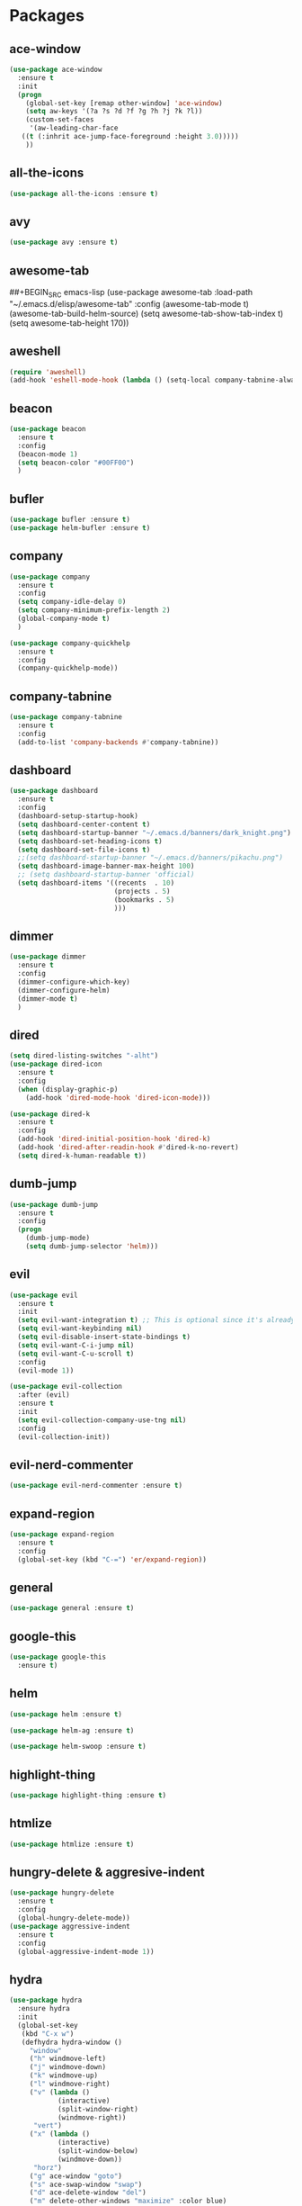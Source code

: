 #+STARTUP: overview 
#+PROPERTY: header-args :comments yes :results silent

* Packages
** ace-window
#+BEGIN_SRC emacs-lisp
  (use-package ace-window
    :ensure t
    :init
    (progn
      (global-set-key [remap other-window] 'ace-window)
      (setq aw-keys '(?a ?s ?d ?f ?g ?h ?j ?k ?l))
      (custom-set-faces
       '(aw-leading-char-face
	 ((t (:inhrit ace-jump-face-foreground :height 3.0)))))
      ))
#+END_SRC

** all-the-icons
#+BEGIN_SRC emacs-lisp
  (use-package all-the-icons :ensure t)
#+END_SRC
** avy
#+BEGIN_SRC emacs-lisp
  (use-package avy :ensure t)
#+END_SRC

** awesome-tab
##+BEGIN_SRC emacs-lisp
  (use-package awesome-tab
	:load-path "~/.emacs.d/elisp/awesome-tab"
	:config
	(awesome-tab-mode t)
	(awesome-tab-build-helm-source)
	(setq awesome-tab-show-tab-index t)
	(setq awesome-tab-height 170))
#+END_SRC
** aweshell
#+BEGIN_SRC emacs-lisp
  (require 'aweshell)
  (add-hook 'eshell-mode-hook (lambda () (setq-local company-tabnine-always-trigger nil)))
#+END_SRC
** beacon
#+BEGIN_SRC emacs-lisp
  (use-package beacon
    :ensure t
    :config
    (beacon-mode 1)
    (setq beacon-color "#00FF00")
    )
#+END_SRC

** bufler
#+BEGIN_SRC emacs-lisp
  (use-package bufler :ensure t)
  (use-package helm-bufler :ensure t)
#+END_SRC

** company
#+BEGIN_SRC emacs-lisp
  (use-package company
    :ensure t
    :config
    (setq company-idle-delay 0)
    (setq company-minimum-prefix-length 2)
    (global-company-mode t)
    )

  (use-package company-quickhelp
    :ensure t
    :config
    (company-quickhelp-mode))
#+END_SRC

** company-tabnine
#+BEGIN_SRC emacs-lisp
  (use-package company-tabnine
    :ensure t
    :config
    (add-to-list 'company-backends #'company-tabnine))
#+END_SRC

** dashboard
#+BEGIN_SRC emacs-lisp
  (use-package dashboard
	:ensure t
	:config
	(dashboard-setup-startup-hook)
	(setq dashboard-center-content t)
	(setq dashboard-startup-banner "~/.emacs.d/banners/dark_knight.png")
	(setq dashboard-set-heading-icons t)
	(setq dashboard-set-file-icons t)
	;;(setq dashboard-startup-banner "~/.emacs.d/banners/pikachu.png")
	(setq dashboard-image-banner-max-height 100)
	;; (setq dashboard-startup-banner 'official)
	(setq dashboard-items '((recents  . 10)
							(projects . 5)
							(bookmarks . 5)
							)))
#+END_SRC

** dimmer
#+BEGIN_SRC emacs-lisp
  (use-package dimmer
    :ensure t
    :config
    (dimmer-configure-which-key)
    (dimmer-configure-helm)
    (dimmer-mode t)
    )
#+END_SRC

** dired
#+BEGIN_SRC emacs-lisp
  (setq dired-listing-switches "-alht")
  (use-package dired-icon
    :ensure t
    :config
    (when (display-graphic-p)
      (add-hook 'dired-mode-hook 'dired-icon-mode)))

  (use-package dired-k
    :ensure t
    :config
    (add-hook 'dired-initial-position-hook 'dired-k)
    (add-hook 'dired-after-readin-hook #'dired-k-no-revert)
    (setq dired-k-human-readable t))
#+END_SRC
** dumb-jump
#+BEGIN_SRC emacs-lisp
  (use-package dumb-jump
    :ensure t
    :config
    (progn
      (dumb-jump-mode)
      (setq dumb-jump-selector 'helm)))
#+END_SRC

** evil
#+BEGIN_SRC emacs-lisp
  (use-package evil
    :ensure t
    :init
    (setq evil-want-integration t) ;; This is optional since it's already set to t by default.
    (setq evil-want-keybinding nil)
    (setq evil-disable-insert-state-bindings t)
    (setq evil-want-C-i-jump nil)
    (setq evil-want-C-u-scroll t)
    :config
    (evil-mode 1))

  (use-package evil-collection
    :after (evil)
    :ensure t
    :init
    (setq evil-collection-company-use-tng nil)
    :config
    (evil-collection-init))
#+END_SRC

** evil-nerd-commenter
#+BEGIN_SRC emacs-lisp
  (use-package evil-nerd-commenter :ensure t)
#+END_SRC
** expand-region
#+BEGIN_SRC emacs-lisp
  (use-package expand-region
    :ensure t
    :config
    (global-set-key (kbd "C-=") 'er/expand-region))
#+END_SRC

** general
#+BEGIN_SRC emacs-lisp
  (use-package general :ensure t)
#+END_SRC

** google-this
#+BEGIN_SRC emacs-lisp
(use-package google-this
  :ensure t)
#+END_SRC

** helm
#+BEGIN_SRC emacs-lisp
  (use-package helm :ensure t)

  (use-package helm-ag :ensure t)

  (use-package helm-swoop :ensure t)
#+END_SRC

** highlight-thing
#+BEGIN_SRC emacs-lisp
  (use-package highlight-thing :ensure t)
#+END_SRC
** htmlize
#+BEGIN_SRC emacs-lisp
  (use-package htmlize :ensure t)
#+END_SRC
** hungry-delete & aggresive-indent
#+BEGIN_SRC emacs-lisp
  (use-package hungry-delete
    :ensure t
    :config
    (global-hungry-delete-mode))
  (use-package aggressive-indent
    :ensure t
    :config
    (global-aggressive-indent-mode 1))
#+END_SRC

** hydra
#+BEGIN_SRC emacs-lisp
  (use-package hydra
	:ensure hydra
	:init
	(global-set-key
	 (kbd "C-x w")
	 (defhydra hydra-window ()
	   "window"
	   ("h" windmove-left)
	   ("j" windmove-down)
	   ("k" windmove-up)
	   ("l" windmove-right)
	   ("v" (lambda ()
			  (interactive)
			  (split-window-right)
			  (windmove-right))
		"vert")
	   ("x" (lambda ()
			  (interactive)
			  (split-window-below)
			  (windmove-down))
		"horz")
	   ("g" ace-window "goto")
	   ("s" ace-swap-window "swap")
	   ("d" ace-delete-window "del")
	   ("m" delete-other-windows "maximize" :color blue)
	   ("q" nil "cancel")
	   ))

	(global-set-key
	 (kbd "C->")
	 (defhydra hydra-multiple-cursors ()
	   "multiple-cursors"
	   ("m" mc/mark-next-like-this "mark-next-like-this")
	   ("M" mc/mark-previous-like-this "mark-previous-like-this")
	   ("u" mc/unmark-next-like-this "unmark-next-like-this")
	   ("U" mc/unmark-previous-like-this "unmark-previous-like-this")
	   ("s" mc/skip-to-next-like-this "skip-to-next-like-this")
	   ("S" mc/skip-to-previous-like-this "skip-to-previous-like-this")

	   ("w" mc/mark-next-like-this-word "mark-next-like-this-word")
	   ("W" mc/mark-next-like-this-word "mark-next-like-this-word")
	   ))

	(defhydra hydra-buffer ()
	  "buffer"
	  ("j" switch-to-next-buffer)
	  ("k" switch-to-prev-buffer)
	  ("q" nil "cancel"))

	(defhydra awesome-fast-switch (:hint nil)
      "
     ^^^^Fast Move             ^^^^Tab                    ^^Search            ^^Misc
    -^^^^--------------------+-^^^^---------------------+-^^----------------+-^^---------------------------
       ^_k_^   prev group    | _C-a_^^     select first | _b_ search buffer | _C-k_   kill buffer
     _h_   _l_  switch tab   | _C-e_^^     select last  | _g_ search group  | _C-S-k_ kill others in group
       ^_j_^   next group    | _C-j_^^     ace jump     | ^^                | ^^
     ^^0 ~ 9^^ select window | _C-h_/_C-l_ move current | ^^                | ^^
    -^^^^--------------------+-^^^^---------------------+-^^----------------+-^^---------------------------
    "
	  ("h" awesome-tab-backward-tab)
	  ("j" awesome-tab-forward-group)
	  ("k" awesome-tab-backward-group)
	  ("l" awesome-tab-forward-tab)
	  ("0" my-select-window)
	  ("1" my-select-window)
	  ("2" my-select-window)
	  ("3" my-select-window)
	  ("4" my-select-window)
	  ("5" my-select-window)
	  ("6" my-select-window)
	  ("7" my-select-window)
	  ("8" my-select-window)
	  ("9" my-select-window)
	  ("C-a" awesome-tab-select-beg-tab)
	  ("C-e" awesome-tab-select-end-tab)
	  ("C-j" awesome-tab-ace-jump)
	  ("C-h" awesome-tab-move-current-tab-to-left)
	  ("C-l" awesome-tab-move-current-tab-to-right)
	  ("b" helm-mini)
	  ("g" awesome-tab-counsel-switch-group)
	  ("C-k" kill-current-buffer)
	  ("C-S-k" awesome-tab-kill-other-buffers-in-current-group)
	  ("q" nil "quit"))

	)
#+END_SRC

** ialign
#+BEGIN_SRC emacs-lisp
  (use-package ialign :ensure t)
#+END_SRC
** magit
#+BEGIN_SRC emacs-lisp
  (use-package magit :ensure t)
  (use-package evil-magit :ensure t)
  (use-package diff-hl
    :ensure t
    :config
    (global-diff-hl-mode)
    (defhydra hydra-diff-hl ()
      "buffer"
      ("j" diff-hl-next-hunk)
      ("k" diff-hl-previous-hunk)
      ("x" diff-hl-revert-hunk)
      ("q" nil "cancel"))
    )

#+END_SRC

** markdown
#+BEGIN_SRC emacs-lisp
  (use-package markdown-mode
	:ensure t
	:commands (markdown-mode gfm-mode)
	:mode (("README\\.md\\'" . gfm-mode)
		   ("\\.md\\'" . markdown-mode)
		   ("\\.markdown\\'" . markdown-mode))
	:init (setq markdown-command "multimarkdown"))
#+END_SRC
** multiple-cursors
#+BEGIN_SRC emacs-lisp
  (use-package multiple-cursors
    :ensure t
    :config
    (global-set-key (kbd "C-S-c C-S-c") 'mc/edit-lines)
    (add-hook 'multiple-cursors-mode-enabled-hook (lambda () (global-hungry-delete-mode -1)))
    (add-hook 'multiple-cursors-mode-disabled-hook (lambda () (global-hungry-delete-mode 1)))
    )
#+END_SRC

** neotree
#+BEGIN_SRC emacs-lisp
(use-package neotree :ensure t)
#+END_SRC

** org-bullets
#+BEGIN_SRC emacs-lisp
  (use-package org-bullets
    :ensure t
    :config
    (add-hook 'org-mode-hook (lambda () (org-bullets-mode 1)))
    ;(setq org-bullets-bullet-list '("☰" "☷" "☯" "☭"))
    (setq org-bullets-bullet-list '("༆" "༄" "༅" "࿓"))
    (setq org-ellipsis " ▼ "))
#+END_SRC

** popwin
#+BEGIN_SRC emacs-lisp
  (use-package popwin
	:ensure t
	:config
	(popwin-mode t)
	)
#+END_SRC
** projectile
#+BEGIN_SRC emacs-lisp
  (use-package projectile
    :ensure t
    :config
    (projectile-global-mode)
    (setq projectile-completion-system 'helm))

  (use-package helm-projectile
    :ensure t
    :config
    (helm-projectile-on))
#+END_SRC

** python
#+BEGIN_SRC emacs-lisp
  (use-package python-mode :ensure t)
  (use-package elpy
	:ensure t
	:custom (elpy-rpc-backend "jedi")
	:init
	(elpy-enable)
	:config
	(setq python-indent-offset 4)
	(setq elpy-rpc-python-command "python3")
	(setq python-shell-interpreter "python3")
	)
#+END_SRC
** pyvenv
#+BEGIN_SRC emacs-lisp
  (use-package pyvenv
	:ensure t
	:config
	(pyvenv-mode 1)
	(add-hook 'python-mode '(pyvenv-workon "p3")))
#+END_SRC
** rainbow-delimiters
#+BEGIN_SRC emacs-lisp
  (use-package rainbow-delimiters
    :ensure t
    :config
    (rainbow-delimiters-mode)
    (add-hook 'prog-mode-hook #'rainbow-delimiters-mode)
    )
#+END_SRC

** ranger
#+BEGIN_SRC emacs-lisp
  (use-package ranger :ensure t)
#+END_SRC
** restart-emacs
#+BEGIN_SRC emacs-lisp
  (use-package restart-emacs :ensure t)
#+END_SRC
** restclient
#+BEGIN_SRC emacs-lisp
  (use-package restclient
    :ensure t
    :mode ("\\.http\\'" . restclient-mode)
    )
  (use-package company-restclient
    :ensure t
    :config
    (add-to-list 'company-backends 'company-restclient))
#+END_SRC

** try
#+BEGIN_SRC emacs-lisp
  (use-package try :ensure t)
#+END_SRC

** undo-tree
#+BEGIN_SRC emacs-lisp
(use-package undo-tree
  :ensure t
  :init
  (global-undo-tree-mode))
#+END_SRC

** vterm
#+BEGIN_SRC emacs-lisp
  (use-package vterm
	:ensure t
	:config
	(setq vterm-shell "/usr/local/bin/fish")
	(add-hook 'vterm-mode-hook
			  (lambda () (setq-local global-hl-line-mode nil)))
	)
  (use-package exec-path-from-shell
	:ensure t
	:config
	(when (memq window-system '(mac ns x))
	  (exec-path-from-shell-initialize))
	)
#+END_SRC
** which-key
#+BEGIN_SRC emacs-lisp
  (use-package which-key
    :ensure t
    :config
    (which-key-mode)
    (setq which-key-idle-delay 0.5)
    (which-key-mode)
    )
#+END_SRC

** yaml-mode
#+BEGIN_SRC emacs-lisp
  (use-package yaml-mode
    :ensure t
    :config
    (add-to-list 'auto-mode-alist '("\\.yml\\'" . yaml-mode)))
#+END_SRC

** yasnippet
#+BEGIN_SRC emacs-lisp
  (use-package yasnippet
    :ensure t
    :config
    (yas-reload-all)
    (add-hook 'prog-mode-hook #'yas-minor-mode))

  (use-package yasnippet-snippets
    :ensure t)
#+END_SRC
** youdao-dictionary
#+BEGIN_SRC emacs-lisp
(use-package youdao-dictionary :ensure t)
#+END_SRC

** zzz-to-char
#+BEGIN_SRC emacs-lisp
  (use-package zzz-to-char :ensure t)
#+END_SRC

* Configs
#+BEGIN_SRC emacs-lisp
  ;;custom file
  (setq custom-file (expand-file-name "~/.emacs.d/custom.el" user-emacs-directory))
  (load-file custom-file)

  ;;ido mode
  (setq indo-enable-flex-matching t)
  (setq ido-everywhere t)
  (ido-mode t)

  ;;diable error tone
  (setq ring-bell-function 'ignore)

  ;;no backup file
  (setq make-backup-files nil)
  (setq auto-save-default nil)

  ;;show recent file
  (recentf-mode 1)
  (setq recentf-max-menu-items 15)

  ;;delete selection
  (delete-selection-mode 1)

  ;;paste from clipboard
  (setq x-select-enable-clipboard t)

  ;;replace Yes/No with y/n
  (fset 'yes-or-no-p 'y-or-n-p)

  ;;lazy load
  (with-eval-after-load 'dired
	(define-key dired-mode-map (kbd "RET") 'dired-find-alternate-file))

  ;;exec-path
  (add-to-list 'exec-path "/usr/local/bin")

  ;;emacs deamon
  (server-start)

  ;;tab-width
  (setq tab-width 4)

  ;;cutom
  (require 'iterm)
#+END_SRC

* UI
#+BEGIN_SRC emacs-lisp
  ;;theme
  ;; (use-package dracula-theme
  ;;   :ensure t
  ;;   :config
  ;;   (set-cursor-color "#00ff00"))

  (require 'awesome-tray)
  (awesome-tray-mode 1)
  (setq awesome-tray-active-modules '("evil" "location" "parent-dir" "git" "mode-name" "date"))

  (require 'lazycat-theme)
  (lazycat-theme-load-dark)
  ;; (setq-default mode-line-format (remove 'mode-line-buffer-identification mode-line-format))
  (setq-default mode-line-format nil)

  ;;font
  (add-to-list 'default-frame-alist
			   '(font . "Source Code Pro-14"))

  ;;hide tool bar
  (tool-bar-mode -1)

  ;;hide scroll bar
  (scroll-bar-mode -1)

  ;;hide menu bar
  ;;(menu-bar-mode -1)

  ;;show line number
  (global-linum-mode t)

  ;;disable welcome page
  (setq inhibit-splash-screen t)

  ;;default open with full screen
  (setq initial-frame-alist (quote ((fullscreen . maximized))))

  ;;set cursor type
  (setq-default cursor-type 'box)
  (set-cursor-color "#00ff00")
  (blink-cursor-mode 0)

  ;;show match ()
  (add-hook 'emacs-lisp-mode-hook 'show-paren-mode)

  ;;highlight current line
  (when (display-graphic-p)
	(global-hl-line-mode))

  (setq visible-bell nil)

  ;;Display lambda as λ
  (global-prettify-symbols-mode 1)
  (setq prettify-symbols-alist '(("lambda" . 955)))

  ;;no title bar
  ;;(setq default-frame-alist '((undecorated . t)))
  ;;(add-to-list 'default-frame-alist '(drag-internal-border . 1))
  ;;(add-to-list 'default-frame-alist '(internal-border-width . 5))
#+END_SRC
* Keybindings
#+BEGIN_SRC emacs-lisp
  (general-create-definer my-leader-def
	:states '(normal insert visual emacs)
	:keymaps 'override
	:prefix "SPC"
	:non-normal-prefix "C-,")

  (my-leader-def
	"<SPC>" 'helm-M-x

	;; single key
	"r" 'helm-mini
	"k" 'kill-current-buffer
	"]" 'dumb-jump-go
	"[" 'dumb-jump-back
	"1" 'awesome-tab-select-visible-tab
	"2" 'awesome-tab-select-visible-tab
	"3" 'awesome-tab-select-visible-tab
	"4" 'awesome-tab-select-visible-tab
	"5" 'awesome-tab-select-visible-tab
	"6" 'awesome-tab-select-visible-tab
	"7" 'awesome-tab-select-visible-tab
	"8" 'awesome-tab-select-visible-tab
	"9" 'awesome-tab-select-visible-tab

	;; evil-nerd-commenter
	"c" '(:wk "evil-nerd-commenter")
	"ci" 'evilnc-comment-or-uncomment-lines
	"cc" 'evilnc-copy-and-comment-lines
	"cp" 'evilnc-comment-or-uncomment-paragraphs
	"cr" 'comment-or-uncomment-region

	;; file
	"f" '(:wk "file")
	"fe" '(lambda () (interactive) (find-file "~/.emacs.d/myinit.org"))
	"ff" 'helm-find-files
	"fr" 'helm-recentf
	"fd" 'dired
	"fs" 'save-buffer
	"fS" 'save-some-buffers
	"ft" 'neotree-toggle
	"fp" '(lambda () (interactive) (when (file-exists-p (current-kill 0))
								(find-file (current-kill 0))))

	;; buffer
	"b" '(:wk "buffer")
	"<tab>" 'evil-switch-to-windows-last-buffer
	"bb" 'helm-mini
	"bB" 'bufler
	"bx" 'kill-current-buffer
	"bs" 'hydra-buffer/body

	;; git
	"g" '(:wk "git")
	"gg" 'magit-status
	"gd" 'hydra-diff-hl/body

	;; jump
	"j" '(:wk "navigation")
	"jg" 'dumb-jump-go
	"jb" 'dumb-jump-back
	"jq" 'dumb-jump-quick-look
	"jj" 'avy-goto-char
	"jJ" 'avy-goto-char-2

	;; quit
	"q" '(:wk "quit")
	"qq" 'save-buffers-kill-terminal
	"qR" 'restart-emacs

	;; search
	"s" '(:wk "search")
	"ss" 'helm-swoop
	"sS" 'helm-multi-swoop
	"sg" 'google-this
	"sd" 'youdao-dictionary-search-at-point+

	;; terminal
	"t" '(:wk "terminal")
	"te" 'aweshell-dedicated-toggle
	"tE" 'aweshell-new
	"tt" '((lambda ()
			 (interactive)
			 (if (get-buffer "vterm")
				 (switch-to-buffer "vterm")
			   (vterm)))
		   :wk "vterm")
	"to" '(vterm-other-window :wk "vterm other window")
	"tT" '(vterm :wk "vterm new")
	"ti" '(iterm-goto-filedir-or-home :wk "iterm goto dir")
	"tI" '(iterm-focus :wk "iterm focus")

	;; window
	"w" '(:wk "window")
	"ww" 'hydra-window/body
	"wt" 'awesome-fast-switch/body
	"wh" 'evil-window-left
	"wj" 'evil-window-down
	"wk" 'evil-window-up
	"wl" 'evil-window-right
	"wH" 'evil-window-move-far-left
	"wJ" 'evil-window-move-very-bottom
	"wK" 'evil-window-move-very-top
	"wL" 'evil-window-move-far-right
	"wg" 'ace-window
	"ws" 'ace-swap-window
	"w/" 'split-window-right
	"w?" 'split-window-below
	"wm" 'delete-other-windows
	"wd" 'delete-window

	;; project
	"p" '(:wk "project")
	"pp" 'projectile-command-map
	"pt" 'projectile-run-vterm
	"ps" 'helm-multi-swoop-projectile

	;; zzz-to-char
	"z" 'zzz-to-char
	)

  (general-define-key
   "<f5>" 'revert-buffer
   "M-x" 'helm-M-x
   "M-y" 'helm-show-kill-ring
   "M-RET" 'lsp-execute-code-action

   "C-s" 'helm-swoop-without-pre-input
   "C-x C-b" 'helm-mini
   "C-x b" 'bufler-list
   "C-x C-f" 'helm-find-files
   )

  ;; bufler-list-mode
  (general-define-key
   :states 'normal
   :keymaps 'bufler-list-mode-map
   "r" 'bufler-list
   "d" '(lambda ()
		  (interactive)
		  (when
			  (yes-or-no-p "kill buffer?")
			(bufler-list-buffer-kill)))
   "s" 'bufler-list-buffer-save
   "RET" 'bufler-list-buffer-switch
   )

  ;; python-mode
  (general-define-key
   :states 'normal
   :prefix "SPC"
   :keymaps 'python-mode-map
   "l" '(:wk "python")
   "lf" 'elpy-format-code
   "lg" 'elpy-goto-definition
   "lr" 'elpy-shell-send-buffer
   )
#+END_SRC

